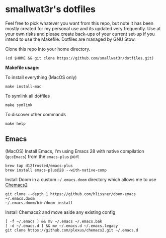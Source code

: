 * smallwat3r's dotfiles

Feel free to pick whatever you want from this repo, but note it has been mostly
created for my personal use and its updated very frequently. Use at your own risks
and please create back-ups of your current set-up if you intend to use the Makefile.
Dotfiles are managed by GNU Stow.

Clone this repo into your home directory.

#+begin_src shell
(cd $HOME && git clone https://github.com/smallwat3r/dotfiles.git)
#+end_src

*Makefile usage:*

To install everything (MacOS only)
#+begin_src
make install-mac
#+end_src

To symlink all dotfiles
#+begin_src
make symlink
#+end_src

To discover other commands
#+begin_src
make help
#+end_src

** Emacs

(MacOS) Install Emacs, I'm using Emacs 28 with native compilation (=gccEmacs=) from the =emacs-plus= port
#+begin_src shell
brew tap d12frosted/emacs-plus
brew install emacs-plus@28 --with-native-comp
#+end_src

Install Doom in a custom =~/.emacs.doom= directory which allows me to use [[https://github.com/plexus/chemacs2][Chemacs2]]
#+begin_src shell
git clone --depth 1 https://github.com/hlissner/doom-emacs ~/.emacs.doom
~/.emacs.doom/bin/doom install
#+end_src

Install Chemacs2 and move aside any existing config
#+begin_src shell
[ -f ~/.emacs ] && mv ~/.emacs ~/.emacs.bak
[ -d ~/.emacs.d ] && mv ~/.emacs.d ~/.emacs.legacy
git clone https://github.com/plexus/chemacs2.git ~/.emacs.d
#+end_src
